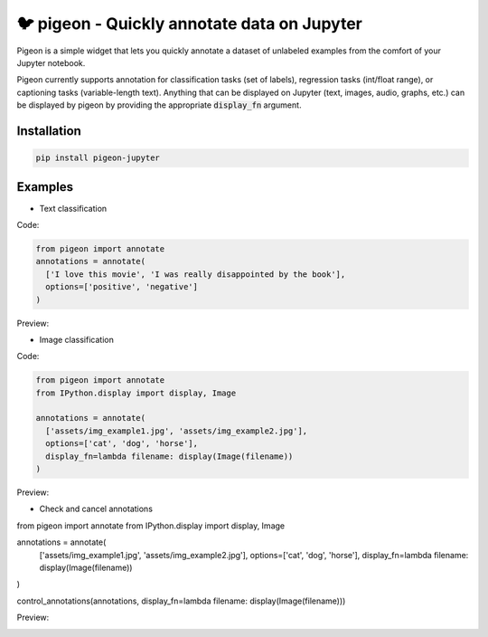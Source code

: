 🐦 pigeon - Quickly annotate data on Jupyter
========================

Pigeon is a simple widget that lets you quickly annotate a dataset of
unlabeled examples from the comfort of your Jupyter notebook.

Pigeon currently supports annotation for classification tasks (set of
labels), regression tasks (int/float range), or captioning tasks
(variable-length text). Anything that can be displayed on Jupyter
(text, images, audio, graphs, etc.) can be displayed by pigeon
by providing the appropriate :code:`display_fn` argument.

Installation
-----

.. code-block:: bash

    pip install pigeon-jupyter

Examples
-----

- Text classification

Code: 

.. code-block:: python

    from pigeon import annotate
    annotations = annotate(
      ['I love this movie', 'I was really disappointed by the book'],
      options=['positive', 'negative']
    )


Preview:

.. image:: http://i.imgur.com/00ry4Li.gif

- Image classification

Code: 

.. code-block:: python

    from pigeon import annotate
    from IPython.display import display, Image

    annotations = annotate(
      ['assets/img_example1.jpg', 'assets/img_example2.jpg'],
      options=['cat', 'dog', 'horse'],
      display_fn=lambda filename: display(Image(filename))
    )

Preview:

.. image:: http://i.imgur.com/PiE3eDt.gif

- Check and cancel annotations

.. code-block:: python

from pigeon import annotate
from IPython.display import display, Image

annotations = annotate(
  ['assets/img_example1.jpg', 'assets/img_example2.jpg'],
  options=['cat', 'dog', 'horse'],
  display_fn=lambda filename: display(Image(filename))
)

control_annotations(annotations, display_fn=lambda filename: display(Image(filename)))

Preview:

.. image:: https://i.imgur.com/v7my6AK.gif